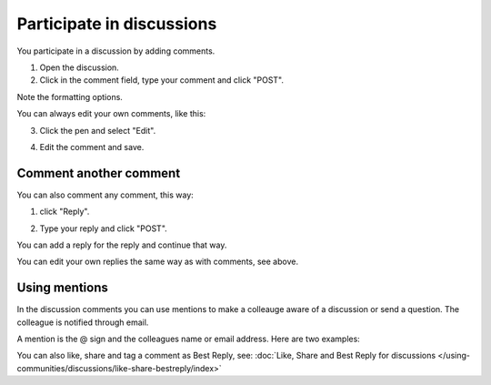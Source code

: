 Participate in discussions
===========================

You participate in a discussion by adding comments.

1. Open the discussion.
2. Click in the comment field, type your comment and click "POST".

.. image:: discussion-comment-1.png

Note the formatting options.

You can always edit your own comments, like this:

3. Click the pen and select "Edit".

.. image:: discussion-comment-2.png

4. Edit the comment and save.

.. image:: discussion-comment-3.png

Comment another comment
*************************
You can also comment any comment, this way:

1. click "Reply".

.. image:: discusson-comment-4.png

2. Type your reply and click "POST".

.. image:: discussion-comment-5.png

You can add a reply for the reply and continue that way.

You can edit your own replies the same way as with comments, see above.

Using mentions
***************
In the discussion comments you can use mentions to make a colleauge aware of a discussion or send a question. The colleague is notified through email.

A mention is the @ sign and the colleagues name or email address. Here are two examples:

.. image:: discussion-comment-6.png

You can also like, share and tag a comment as Best Reply, see: :doc:`Like, Share and Best Reply for discussions </using-communities/discussions/like-share-bestreply/index>`
